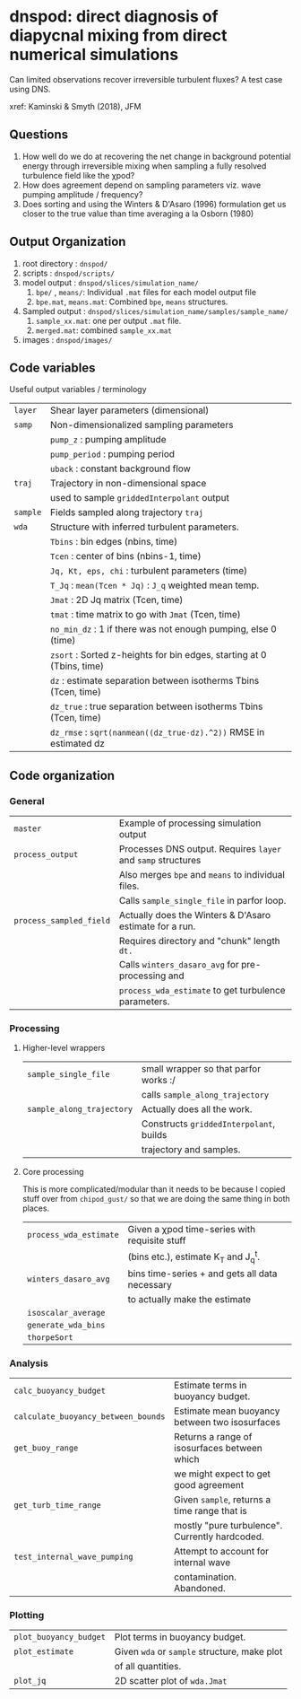 * dnspod: direct diagnosis of diapycnal mixing from direct numerical simulations

Can limited observations recover irreversible turbulent fluxes? A test case using DNS.

xref: Kaminski & Smyth (2018), JFM

** Questions
1. How well do we do at recovering the net change in background potential energy through irreversible mixing when sampling a fully resolved turbulence field like the χpod?
2. How does agreement depend on sampling parameters viz. wave pumping amplitude / frequency?
3. Does sorting and using the Winters & D'Asaro (1996) formulation get us closer to the true value than time averaging a la Osborn (1980)
** Output Organization
1. root directory : ~dnspod/~
2. scripts : ~dnspod/scripts/~
3. model output : ~dnspod/slices/simulation_name/~
   1. ~bpe/~ , ~means/~: Individual ~.mat~ files for each model output file
   2. ~bpe.mat~, ~means.mat~: Combined ~bpe~, ~means~ structures.
4. Sampled output : ~dnspod/slices/simulation_name/samples/sample_name/~
   1. ~sample_xx.mat~: one per output ~.mat~ file.
   2. ~merged.mat~: combined ~sample_xx.mat~
5. images : ~dnspod/images/~
** Code variables
Useful output variables / terminology
| ~layer~  | Shear layer parameters (dimensional)                                  |
| ~samp~   | Non-dimensionalized sampling parameters                               |
|          | ~pump_z~ : pumping amplitude                                          |
|          | ~pump_period~ : pumping period                                        |
|          | ~uback~ : constant background flow                                    |
| ~traj~   | Trajectory in non-dimensional space                                   |
|          | used to sample ~griddedInterpolant~ output                            |
| ~sample~ | Fields sampled along trajectory ~traj~                                |
| ~wda~    | Structure with inferred turbulent parameters.                         |
|          | ~Tbins~ : bin edges (nbins, time)                                     |
|          | ~Tcen~ : center of bins (nbins-1, time)                               |
|          | ~Jq, Kt, eps, chi~ : turbulent parameters (time)                      |
|          | ~T_Jq~ : ~mean(Tcen * Jq)~ : ~J_q~ weighted mean temp.                |
|          | ~Jmat~ : 2D Jq matrix (Tcen, time)                                    |
|          | ~tmat~ : time matrix to go with ~Jmat~ (Tcen, time)                   |
|          | ~no_min_dz~ : 1 if there was not enough pumping, else 0 (time)        |
|          | ~zsort~ : Sorted z-heights for bin edges, starting at 0 (Tbins, time) |
|          | ~dz~ : estimate separation between isotherms Tbins (Tcen, time)       |
|          | ~dz_true~ : true separation between isotherms Tbins (Tcen, time)      |
|          | ~dz_rmse~ : ~sqrt(nanmean((dz_true-dz).^2))~ RMSE in estimated dz     |
** Code organization
*** General
| ~master~                | Example of processing simulation output                  |
| ~process_output~        | Processes DNS output. Requires ~layer~ and ~samp~ structures |
|                       | Also merges ~bpe~ and ~means~ to individual files.           |
|                       | Calls ~sample_single_file~ in parfor loop.                 |
| ~process_sampled_field~ | Actually does the Winters & D'Asaro estimate for a run.  |
|                       | Requires directory and "chunk" length ~dt.~                |
|                       | Calls ~winters_dasaro_avg~ for pre-processing and          |
|                       | ~process_wda_estimate~ to get turbulence parameters.       |

*** Processing
**** Higher-level wrappers
| ~sample_single_file~      | small wrapper so that parfor works :/    |
|                         | calls ~sample_along_trajectory~            |
| ~sample_along_trajectory~ | Actually does all the work.              |
|                         | Constructs ~griddedInterpolant~, builds    |
|                         | trajectory and samples.                  |

**** Core processing
This is more complicated/modular than it needs to be because I copied stuff over from ~chipod_gust/~ so that we are doing the same thing in both places.

| ~process_wda_estimate~ | Given a χpod time-series with requisite stuff  |
|                      | (bins etc.), estimate K_T and J_q^t.              |
| ~winters_dasaro_avg~   | bins time-series + and gets all data necessary |
|                      | to actually make the estimate                  |
| ~isoscalar_average~    |                                                |
| ~generate_wda_bins~    |                                                |
| ~thorpeSort~           |                                                |
*** Analysis
| ~calc_buoyancy_budget~              | Estimate terms in buoyancy budget.             |
| ~calculate_buoyancy_between_bounds~ | Estimate mean buoyancy between two isosurfaces |
| ~get_buoy_range~                    | Returns a range of isosurfaces between which   |
|                                     | we might expect to get good agreement          |
| ~get_turb_time_range~               | Given ~sample~, returns a time range that is   |
|                                     | mostly "pure turbulence". Currently hardcoded. |
| ~test_internal_wave_pumping~        | Attempt to account for internal wave           |
|                                     | contamination. Abandoned.                      |
*** Plotting
| ~plot_buoyancy_budget~ | Plot terms in buoyancy budget.                |
| ~plot_estimate~        | Given ~wda~ or ~sample~  structure, make plot |
|                        | of all quantities.                            |
| ~plot_jq~              | 2D scatter plot of ~wda.Jmat~                 |
